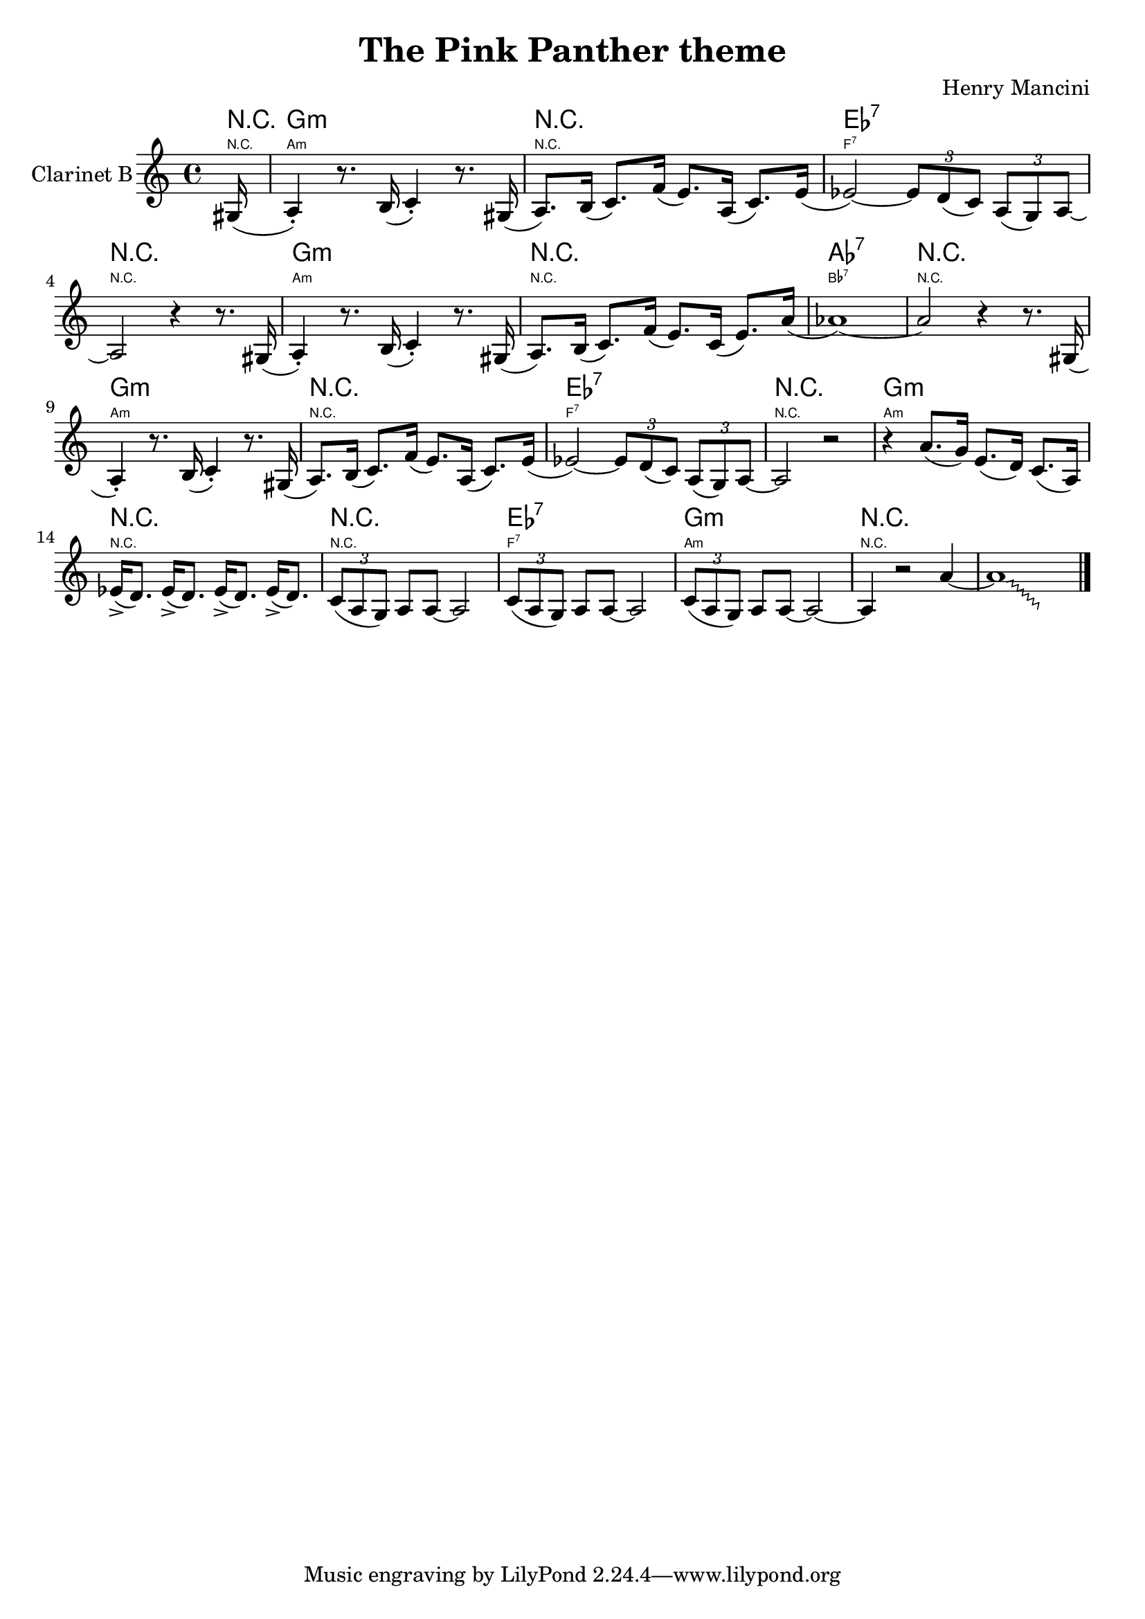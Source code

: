 \version "2.12.2"

\header {
	title = "The Pink Panther theme"
	composer = "Henry Mancini"
}


Harmony = \chordmode{
  \partial 16 {r16}|
  g1:m | r | es:7 | r |
  g:m |r | as:7 |
  r | g:m | r |
  es:7 | r | g:m |
   r | r | es:7 |
  g:m | r |
}


ThemeI = \relative c'{ % в тональности инструмента in Es
	\partial 16 {dis16 (|}
	e4_.) r8. fis16 (g4_.) r8. dis16( |
	e8.) fis16 (g8.) c16(b8.) e,16(g8.) b16( |bes2~) \times 2/3 {bes8 a (g) } \times 2/3 {e8 (d) e~} | e2 r4 r8. dis16 (|
}
ThemeII = \relative c'{
	e4_.) r8. fis16 (g4_.) r8. dis16 ( | e8.) fis16 (g8.) c16 (b8.) g16 (b8.) e16 (| es1~ )|
	es2  r4 r8. dis,16 ( | e4_.) r8. fis16 (g4_.) r8. dis16 (| e8.) fis16 (g8.) c16 (b8.) e,16 ( g8.) b16 (|
	bes2~) \times 2/3 {bes8 a (g)} \times 2/3 {e (d) e~} | e2 r2 | r4 e'8. (d16) b8.(a16) g8.(e16) |
	bes'16_> (a8.) bes16_> (a8.) bes16_> (a8.) bes16_> (a8.) | \times 2/3 {g8 (e d)} e8 e~e2 | \times 2/3 {g8 (e d)} e8 e~e2 | 
	\times 2/3 {g8 (e d)} e8 e~e2~ | e4 r2 e'4~ | 
	
	\override Glissando #'style = #'zigzag
	\cadenzaOn
	
	e1\glissando
	\hideNotes
	e,4 
	\unHideNotes
	\cadenzaOff
	
	\bar "|."
}


<<
        \new ChordNames{
            \Harmony
        }
        \new ChordNames{
          \transpose g a {
            \override ChordName   #'font-size = #-4
            \Harmony
          }
        }
	\new Staff{
		\set Staff.instrumentName = "Clarinet B"
		\transpose e a,{
			\clef treble \time 4/4 \key e \minor
			\ThemeI \ThemeII
		}
	}
>>